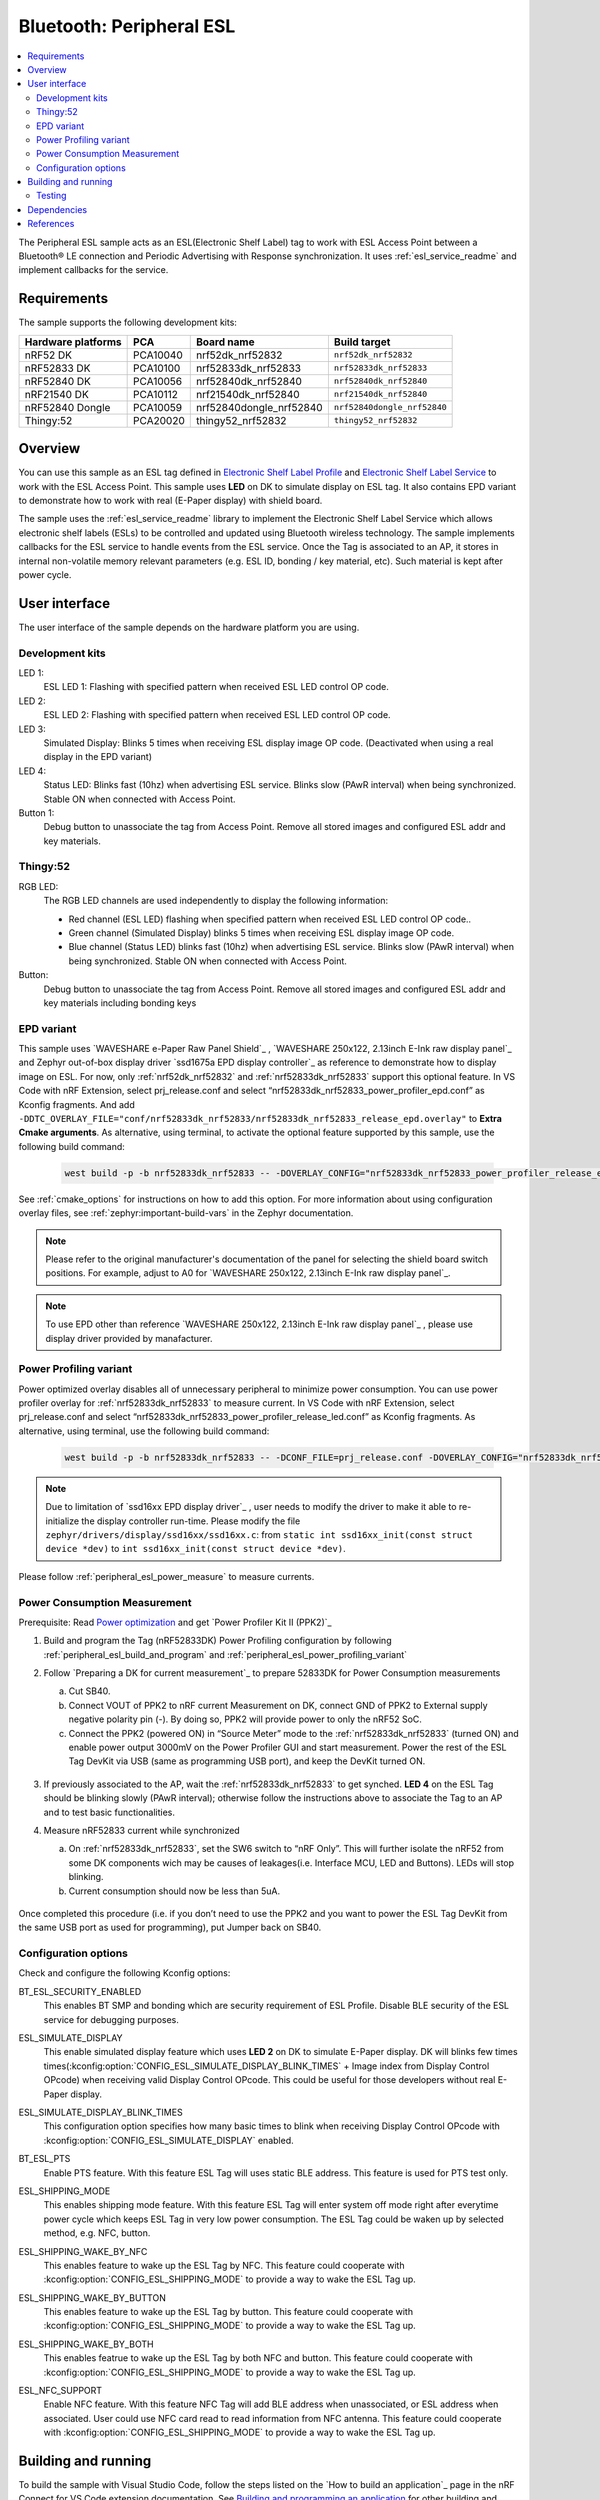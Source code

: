 .. _peripheral_esl:

Bluetooth: Peripheral ESL
#########################

.. contents::
   :local:
   :depth: 2


The Peripheral ESL sample acts as an ESL(Electronic Shelf Label) tag to work with ESL Access Point between a Bluetooth® LE connection and Periodic Advertising with Response synchronization.
It uses :ref:`esl_service_readme` and implement callbacks for the service.


Requirements
************

The sample supports the following development kits:

+--------------------+----------+--------------------------+------------------------------+
| Hardware platforms | PCA      | Board name               | Build target                 |
+====================+==========+==========================+==============================+
| nRF52 DK           | PCA10040 | nrf52dk_nrf52832         | ``nrf52dk_nrf52832``         |
+--------------------+----------+--------------------------+------------------------------+
| nRF52833 DK        | PCA10100 | nrf52833dk_nrf52833      | ``nrf52833dk_nrf52833``      |
+--------------------+----------+--------------------------+------------------------------+
| nRF52840 DK        | PCA10056 | nrf52840dk_nrf52840      | ``nrf52840dk_nrf52840``      |
+--------------------+----------+--------------------------+------------------------------+
| nRF21540 DK        | PCA10112 | nrf21540dk_nrf52840      | ``nrf21540dk_nrf52840``      |
+--------------------+----------+--------------------------+------------------------------+
| nRF52840 Dongle    | PCA10059 | nrf52840dongle_nrf52840  | ``nrf52840dongle_nrf52840``  |
+--------------------+----------+--------------------------+------------------------------+
| Thingy:52          | PCA20020 | thingy52_nrf52832        | ``thingy52_nrf52832``        |
+--------------------+----------+--------------------------+------------------------------+


Overview
********

You can use this sample as an ESL tag defined in `Electronic Shelf Label Profile <https://www.bluetooth.com/specifications/specs/electronic-shelf-label-profile-1-0/>`_ and `Electronic Shelf Label Service <https://www.bluetooth.com/specifications/specs/electronic-shelf-label-service-1-0/>`_ to work with the ESL Access Point.
This sample uses **LED** on DK to simulate display on ESL tag. It also contains EPD variant to demonstrate how to work with real (E-Paper display) with shield board.

The sample uses the :ref:`esl_service_readme` library to implement the Electronic Shelf Label Service which allows electronic shelf labels (ESLs) to be controlled and updated using Bluetooth wireless technology.
The sample implements callbacks for the ESL service to handle events from the ESL service.
Once the Tag is associated to an AP, it stores in internal non-volatile memory relevant parameters (e.g. ESL ID, bonding / key material, etc). Such material is kept after power cycle.

User interface
**************
The user interface of the sample depends on the hardware platform you are using.

Development kits
================

LED 1:
   ESL LED 1: Flashing with specified pattern when received ESL LED control OP code.

LED 2:
   ESL LED 2: Flashing with specified pattern when received ESL LED control OP code.

LED 3:
   Simulated Display: Blinks 5 times when receiving ESL display image OP code. (Deactivated when using a real display in the EPD variant)

LED 4:
   Status LED: Blinks fast (10hz) when advertising ESL service.
   Blinks slow (PAwR interval) when being synchronized.
   Stable ON when connected with Access Point.

Button 1:
   Debug button to unassociate the tag from Access Point. Remove all stored images and configured ESL addr and key materials.

Thingy:52
=========

RGB LED:
   The RGB LED channels are used independently to display the following information:

   * Red channel (ESL LED) flashing when specified pattern when received ESL LED control OP code..
   * Green channel (Simulated Display) blinks 5 times when receiving ESL display image OP code.
   * Blue channel (Status LED) blinks fast (10hz) when advertising ESL service.
     Blinks slow (PAwR interval) when being synchronized.
     Stable ON when connected with Access Point.

Button:
   Debug button to unassociate the tag from Access Point. Remove all stored images and configured ESL addr and key materials including bonding keys


.. _peripheral_esl_sample_activating_epd_variants:

EPD variant
===========

This sample uses `WAVESHARE e-Paper Raw Panel Shield`_ , `WAVESHARE 250x122, 2.13inch E-Ink raw display panel`_ and Zephyr out-of-box display driver `ssd1675a EPD display controller`_ as reference to demonstrate how to display image on ESL.
For now, only :ref:`nrf52dk_nrf52832` and :ref:`nrf52833dk_nrf52833` support this optional feature.
In VS Code with nRF Extension, select prj_release.conf and select “nrf52833dk_nrf52833_power_profiler_epd.conf” as Kconfig fragments. And add ``-DDTC_OVERLAY_FILE="conf/nrf52833dk_nrf52833/nrf52833dk_nrf52833_release_epd.overlay"`` to **Extra Cmake arguments**.
As alternative, using terminal, to activate the optional feature supported by this sample, use the following build command:

   .. code-block:: console

      west build -p -b nrf52833dk_nrf52833 -- -DOVERLAY_CONFIG="nrf52833dk_nrf52833_power_profiler_release_epd.conf" -DDTC_OVERLAY_FILE="conf/nrf52833dk_nrf52833/nrf52833dk_nrf52833_release_epd.overlay"

See :ref:`cmake_options` for instructions on how to add this option.
For more information about using configuration overlay files, see :ref:`zephyr:important-build-vars` in the Zephyr documentation.

.. note::

   Please refer to the original manufacturer's documentation of the panel for selecting the shield board switch positions. For example, adjust to A0 for `WAVESHARE 250x122, 2.13inch E-Ink raw display panel`_.


.. note::

   To use EPD other than reference `WAVESHARE 250x122, 2.13inch E-Ink raw display panel`_ , please use display driver provided by manafacturer.


.. _peripheral_esl_power_profiling_variant:

Power Profiling variant
=======================

Power optimized overlay disables all of unnecessary peripheral to minimize power consumption. You can use power profiler overlay for :ref:`nrf52833dk_nrf52833` to measure current. In VS Code with nRF Extension, select prj_release.conf and select “nrf52833dk_nrf52833_power_profiler_release_led.conf” as Kconfig fragments.
As alternative, using terminal, use the following build command:

   .. code-block:: console

      west build -p -b nrf52833dk_nrf52833 -- -DCONF_FILE=prj_release.conf -DOVERLAY_CONFIG="nrf52833dk_nrf52833_power_profiler_release_led.conf" -DDTC_OVERLAY_FILE="conf/nrf52833dk_nrf52833/nrf52833dk_nrf52833_power_profiler_release.overlay"

.. note::

   Due to limitation of `ssd16xx EPD display driver`_ , user needs to modify the driver to make it able to re-initialize the display controller run-time. Please modify the file ``zephyr/drivers/display/ssd16xx/ssd16xx.c``: from ``static int ssd16xx_init(const struct device *dev)`` to ``int ssd16xx_init(const struct device *dev)``.


Please follow  :ref:`peripheral_esl_power_measure` to measure currents.

.. _peripheral_esl_power_measure:

Power Consumption Measurement
=============================

Prerequisite: Read `Power optimization <https://developer.nordicsemi.com/nRF_Connect_SDK/doc/2.4.0/nrf/app_dev/optimizing/power.html>`_ and get `Power Profiler Kit II (PPK2)`_

1. Build and program the Tag (nRF52833DK) Power Profiling configuration by following :ref:`peripheral_esl_build_and_program` and :ref:`peripheral_esl_power_profiling_variant`

#. Follow `Preparing a DK for current measurement`_ to prepare 52833DK for Power Consumption measurements

   a. Cut SB40.
   b. Connect VOUT of PPK2 to nRF current Measurement on DK, connect GND of PPK2 to External supply negative polarity pin (`-`). By doing so, PPK2 will provide power to only the nRF52 SoC.
   c. Connect the PPK2 (powered ON) in “Source Meter” mode to the :ref:`nrf52833dk_nrf52833` (turned ON) and enable power output 3000mV on the Power Profiler GUI and start measurement. Power the rest of the ESL Tag DevKit via USB (same as programming USB port), and keep the DevKit turned ON.

   .. figure:: /images/esl_power_measure_unsynced.png

#. If previously associated to the AP, wait the :ref:`nrf52833dk_nrf52833` to get synched. **LED 4** on the ESL Tag should be blinking slowly (PAwR interval); otherwise follow the instructions above to associate the Tag to an AP and to test basic functionalities.

#. Measure nRF52833 current while synchronized

   a. On :ref:`nrf52833dk_nrf52833`, set the SW6 switch to “nRF Only”. This will further isolate the nRF52 from some DK components wich may be causes of leakages(i.e. Interface MCU, LED and Buttons). LEDs will stop blinking.
   b. Current consumption should now be less than 5uA.

   .. figure:: /images/esl_power_measure_synced.png


Once completed this procedure (i.e. if you don’t need to use the PPK2 and you want to power the ESL Tag DevKit from the same USB port as used for programming), put Jumper back on SB40.

.. _peripheral_esl_config_options:

Configuration options
=====================

Check and configure the following Kconfig options:

.. _bt_esl_security_enabled:

BT_ESL_SECURITY_ENABLED
   This enables BT SMP and bonding which are security requirement of ESL Profile. Disable BLE security of the ESL service for debugging purposes.

.. _esl_simulate_display:

ESL_SIMULATE_DISPLAY
   This enable simulated display feature which uses **LED 2** on DK to simulate E-Paper display. DK will blinks few times times(:kconfig:option:`CONFIG_ESL_SIMULATE_DISPLAY_BLINK_TIMES` + Image index from Display Control OPcode) when receiving valid Display Control OPcode. This could be useful for those developers without real E-Paper display.

.. _esl_simulate_display_blink_times:

ESL_SIMULATE_DISPLAY_BLINK_TIMES
   This configuration option specifies how many basic times to blink when receiving Display Control OPcode with :kconfig:option:`CONFIG_ESL_SIMULATE_DISPLAY` enabled.

.. _bt_esl_pts:

BT_ESL_PTS
   Enable PTS feature. With this feature ESL Tag will uses static BLE address. This feature is used for PTS test only.

.. _bt_esl_shipping_mode:

ESL_SHIPPING_MODE
   This enables shipping mode feature. With this feature ESL Tag will enter system off mode right after everytime power cycle which keeps ESL Tag in very low power consumption. The ESL Tag could be waken up by selected method, e.g. NFC, button.

.. _bt_esl_shipping_wake_by_nfc:

ESL_SHIPPING_WAKE_BY_NFC
   This enables feature to wake up the ESL Tag by NFC. This feature could cooperate with :kconfig:option:`CONFIG_ESL_SHIPPING_MODE` to provide a way to wake the ESL Tag up.

.. _bt_esl_shipping_wake_by_button:

ESL_SHIPPING_WAKE_BY_BUTTON
   This enables feature to wake up the ESL Tag by button. This feature could cooperate with :kconfig:option:`CONFIG_ESL_SHIPPING_MODE` to provide a way to wake the ESL Tag up.

.. _bt_shipping_wake_by_both:

ESL_SHIPPING_WAKE_BY_BOTH
   This enables featrue to wake up the ESL Tag by both NFC and button. This feature could cooperate with :kconfig:option:`CONFIG_ESL_SHIPPING_MODE` to provide a way to wake the ESL Tag up.

.. _bt_esl_nfc:

ESL_NFC_SUPPORT
   Enable NFC feature. With this feature NFC Tag will add BLE address when unassociated, or ESL address when associated. User could use NFC card read to read information from NFC antenna. This feature could cooperate with :kconfig:option:`CONFIG_ESL_SHIPPING_MODE` to provide a way to wake the ESL Tag up.

.. _peripheral_esl_build_and_program:

Building and running
********************

.. |sample path| replace:: :file:`samples/peripheral_esl`

To build the sample with Visual Studio Code, follow the steps listed on the `How to build an application`_ page in the nRF Connect for VS Code extension documentation. See `Building and programming an application <https://developer.nordicsemi.com/nRF_Connect_SDK/doc/2.4.0/nrf/getting_started/programming.html#gs-programming>`_ for other building and programming scenarios and `Testing and debugging an application <https://developer.nordicsemi.com/nRF_Connect_SDK/doc/2.4.0/nrf/getting_started/testing.html>`_ for general information about testing and debugging in the nRF Connect SDK.


.. _peripheral_esl_testing:

Testing
=======

After programming the sample to your development kit, you can test it in combination with a `nRF5340 DevKit <nrf5340dk_nrf5340>`_ running the ESL Access Point (:ref:`central_esl`) by performing the following steps:

1. Turn on the ESL Tag power.
#. Optionally, Push **Button 1** to erase possible previous stored parameters and start from scratch.
#. Connect to the kit that runs this sample with a terminal emulator (for example, PuTTY or the Serial Terminal in nRF Connect for Desktop). Connect with the following settings:

 * Baud rate: 115200
 * 8 data bits
 * 1 stop bit
 * No parity
 * HW flow control: None


.. note::

   To know if the right port is selected, enter new line and “ESL_TAG:~$” should show up.

#. Optionally, you can display debug messages.
   ESL Shell command on UART console could be used to debug.
#. Observe that **LED 4** is blinking with 10hz frequency and the device is advertising with the ESL UUID (``0x1857``). The Tag is ready for being associated by an ESL AP.
#. Use the ESL Access Point( :ref:`central_esl`) on the other DK `nRF5340 DK`_ to connect to the ESL tag and configure mandatory characteristic by:
   #. Using the automatic onboarding feature in the ESL Access Point.
   #. Using the shell commands in the ESL Access Point.
   Observe that **LED 4** is on while connected to the Access Point.
#. After ESL Tag is being configured with mandatory characteristic and receives PAST (Periodic Advertising Sync Transfer) from the Access Point, the ESL device disconnects the connection.
   Observe that **LED 4** is off for a short time and then. **LED 4** starts blinking with PAwR (Periodic Advertising with Responses) interval which set by ESL Access Point, signaling that the ESL Tag has been associated and it is now synchronized to the AP.
#. Use the AP :ref:`central_esl_user_interface` to send command to the ESL TAG:
   a. You can use :ref:`central_esl_subcommands` or,
   b. if auto onboarding feature has been already activated on the AP to assoicate the tag, you can try to:

   Flash an LED: Push **Button 4** on the AP; Observes that **LED 1** on the Tag is now flashing with specified pattern.

   Change ESL Display Image: push **Button 3** on the AP; Observe that **LED 3** on the Tag is now blinking 5 times to simulate image changed. If EPD is enabled, observe new image displayed on the EPD.
#. Use AP shell command interface to send a predefined ESL Sync Packet:
   | example: send sync packet type 0x7 (broadcast command to display image **0**) to Group **0**:

   .. code-block:: console

      esl_c pawr update_pawr 7 0


Dependencies
************

This sample uses the following nRF Connect SDK libraries:

* :ref:`esl_service_readme`

In addition, it uses the following Zephyr libraries:

* ``include/zephyr/types.h``
* ``boards/arm/nrf*/board.h``
* `Kernel Services <https://developer.nordicsemi.com/nRF_Connect_SDK/doc/2.4.0/zephyr/kernel/services/index.html>`_

  * ``include/kernel.h``

* `Bluetooth APIs <https://developer.nordicsemi.com/nRF_Connect_SDK/doc/2.4.0/zephyr/connectivity/bluetooth/api/index.html>`_:

  * ``include/bluetooth/bluetooth.h``
  * ``include/bluetooth/gatt.h``
  * ``include/bluetooth/hci.h``
  * ``include/bluetooth/uuid.h``

References
**********

.. target-notes::

